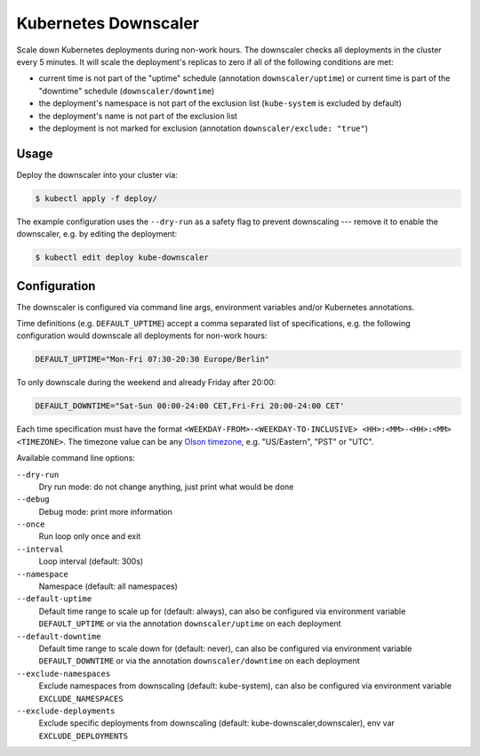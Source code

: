 =====================
Kubernetes Downscaler
=====================

.. image:: https://travis-ci.org/hjacobs/kube-downscaler.svg?branch=master
   :target: https://travis-ci.org/hjacobs/kube-downscaler
   :alt: Travis CI Build Status

.. image:: https://coveralls.io/repos/github/hjacobs/kube-downscaler/badge.svg?branch=master;_=1
   :target: https://coveralls.io/github/hjacobs/kube-downscaler?branch=master
   :alt: Code Coverage

Scale down Kubernetes deployments during non-work hours.
The downscaler checks all deployments in the cluster every 5 minutes.
It will scale the deployment's replicas to zero if all of the following conditions are met:

* current time is not part of the "uptime" schedule (annotation ``downscaler/uptime``) or current time is part of the "downtime" schedule (``downscaler/downtime``)
* the deployment's namespace is not part of the exclusion list (``kube-system`` is excluded by default)
* the deployment's name is not part of the exclusion list
* the deployment is not marked for exclusion (annotation ``downscaler/exclude: "true"``)


Usage
=====

Deploy the downscaler into your cluster via:

.. code-block:: bash

    $ kubectl apply -f deploy/

The example configuration uses the ``--dry-run`` as a safety flag to prevent downscaling --- remove it to enable the downscaler, e.g. by editing the deployment:

.. code-block:: bash

    $ kubectl edit deploy kube-downscaler


Configuration
=============

The downscaler is configured via command line args, environment variables and/or Kubernetes annotations.

Time definitions (e.g. ``DEFAULT_UPTIME``) accept a comma separated list of specifications, e.g. the following configuration would downscale all deployments for non-work hours:

.. code-block:: bash

    DEFAULT_UPTIME="Mon-Fri 07:30-20:30 Europe/Berlin"

To only downscale during the weekend and already Friday after 20:00:

.. code-block:: bash

    DEFAULT_DOWNTIME="Sat-Sun 00:00-24:00 CET,Fri-Fri 20:00-24:00 CET'

Each time specification must have the format ``<WEEKDAY-FROM>-<WEEKDAY-TO-INCLUSIVE> <HH>:<MM>-<HH>:<MM> <TIMEZONE>``. The timezone value can be any `Olson timezone <https://en.wikipedia.org/wiki/Tz_database>`_, e.g. "US/Eastern", "PST" or "UTC".

Available command line options:

``--dry-run``
    Dry run mode: do not change anything, just print what would be done
``--debug``
    Debug mode: print more information
``--once``
    Run loop only once and exit
``--interval``
    Loop interval (default: 300s)
``--namespace``
    Namespace (default: all namespaces)
``--default-uptime``
    Default time range to scale up for (default: always), can also be configured via environment variable ``DEFAULT_UPTIME`` or via the annotation ``downscaler/uptime`` on each deployment
``--default-downtime``
    Default time range to scale down for (default: never), can also be configured via environment variable ``DEFAULT_DOWNTIME`` or via the annotation ``downscaler/downtime`` on each deployment
``--exclude-namespaces``
    Exclude namespaces from downscaling (default: kube-system), can also be configured via environment variable ``EXCLUDE_NAMESPACES``
``--exclude-deployments``
    Exclude specific deployments from downscaling (default: kube-downscaler,downscaler), env var ``EXCLUDE_DEPLOYMENTS``

